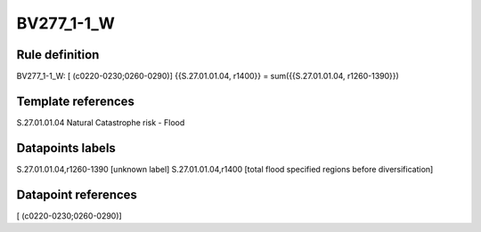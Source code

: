 ===========
BV277_1-1_W
===========

Rule definition
---------------

BV277_1-1_W: [ (c0220-0230;0260-0290)] {{S.27.01.01.04, r1400}} = sum({{S.27.01.01.04, r1260-1390}})


Template references
-------------------

S.27.01.01.04 Natural Catastrophe risk - Flood


Datapoints labels
-----------------

S.27.01.01.04,r1260-1390 [unknown label]
S.27.01.01.04,r1400 [total flood specified regions before diversification]



Datapoint references
--------------------

[ (c0220-0230;0260-0290)]